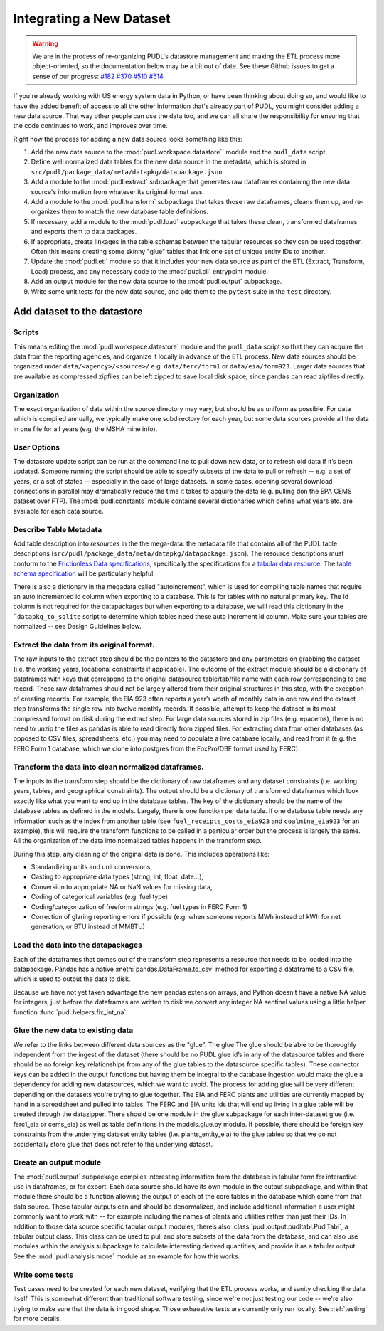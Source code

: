
===============================================================================
Integrating a New Dataset
===============================================================================

.. warning::

    We are in the process of re-organizing PUDL's datastore management and
    making the ETL process more object-oriented, so the documentation below may
    be a bit out of date. See these Github issues to get a sense of our
    progress:
    `#182 <https://github.com/catalyst-cooperative/pudl/issues/182>`__
    `#370 <https://github.com/catalyst-cooperative/pudl/issues/370>`__
    `#510 <https://github.com/catalyst-cooperative/pudl/issues/510>`__
    `#514 <https://github.com/catalyst-cooperative/pudl/issues/514>`__

If you're already working with US energy system data in Python, or have been
thinking about doing so, and would like to have the added benefit of access to
all the other information that's already part of PUDL, you might consider
adding a new data source. That way other people can use the data too, and we
can all share the responsibility for ensuring that the code continues to work,
and improves over time.

Right now the process for adding a new data source looks something like this:

#. Add the new data source to the :mod:`pudl.workspace.datastore`` module and
   the ``pudl_data`` script.
#. Define well normalized data tables for the new data source in the
   metadata, which is stored in
   ``src/pudl/package_data/meta/datapkg/datapackage.json``.
#. Add a module to the :mod:`pudl.extract` subpackage that generates raw
   dataframes containing the new data source's information from whatever its
   original format was.
#. Add a module to the :mod:`pudl.transform` subpackage that takes those raw
   dataframes, cleans them up, and re-organizes them to match the new database
   table definitions.
#. If necessary, add a module to the :mod:`pudl.load` subpackage that takes
   these clean, transformed dataframes and exports them to data packages.
#. If appropriate, create linkages in the table schemas between the tabular
   resources so they can be used together. Often this means creating some
   skinny "glue" tables that link one set of unique entity IDs to another.
#. Update the :mod:`pudl.etl` module so that it includes your new data source
   as part of the ETL (Extract, Transform, Load) process, and any necessary
   code to the :mod:`pudl.cli` entrypoint module.
#. Add an output module for the new data source to the :mod:`pudl.output`
   subpackage.
#. Write some unit tests for the new data source, and add them to the
   ``pytest`` suite in the ``test`` directory.

-------------------------------------------------------------------------------
Add dataset to the datastore
-------------------------------------------------------------------------------

Scripts
^^^^^^^

This means editing the :mod:`pudl.workspace.datastore` module and the
``pudl_data`` script so that they can acquire the data from the
reporting agencies, and organize it locally in advance of the ETL process.
New data sources should be organized under ``data/<agency>/<source>/`` e.g.
``data/ferc/form1`` or ``data/eia/form923``. Larger data sources that are
available as compressed zipfiles can be left zipped to save local disk space,
since ``pandas`` can read zipfiles directly.

Organization
^^^^^^^^^^^^

The exact organization of data within the source directory may vary, but should
be as uniform as possible. For data which is compiled annually, we typically
make one subdirectory for each year, but some data sources provide all the data
in one file for all years (e.g. the MSHA mine info).

User Options
^^^^^^^^^^^^

The datastore update script can be run at the command line to pull down new
data, or to refresh old data if it’s been updated. Someone running the script
should be able to specify subsets of the data to pull or refresh -- e.g. a set
of years, or a set of states -- especially in the case of large datasets. In
some cases, opening several download connections in parallel may dramatically
reduce the time it takes to acquire the data (e.g. pulling don the EPA CEMS
dataset over FTP). The :mod:`pudl.constants` module contains several
dictionaries which define what years etc. are available for each data source.

Describe Table Metadata
^^^^^^^^^^^^^^^^^^^^^^^

Add table description into `resources` in the  the mega-data: the metadata file
that contains all of the PUDL table descriptions
(``src/pudl/package_data/meta/datapkg/datapackage.json``). The resource
descriptions must conform to the `Frictionless Data specifications <https://frictionlessdata.io/specs/>`__,
specifically the specifications for a `tabular data resource <https://frictionlessdata.io/specs/tabular-data-resource/>`__.
The `table schema specification <https://frictionlessdata.io/specs/table-schema/>`__ will be particularly helpful.

There is also a dictionary in the megadata called "autoincrement", which is
used for compiling table names that require an auto incremented id column when
exporting to a database. This is for tables with no natural primary key. The id
column is not required for the datapackages but when exporting to a database,
we will read this dictionary in the ```datapkg_to_sqlite`` script to determine
which tables need these auto increment id column. Make sure your tables are
normalized -- see Design Guidelines below.

Extract the data from its original format.
^^^^^^^^^^^^^^^^^^^^^^^^^^^^^^^^^^^^^^^^^^

The raw inputs to the extract step should be the pointers to the datastore and
any parameters on grabbing the dataset (i.e. the working years, locational
constraints if applicable). The outcome of the extract module should be a
dictionary of dataframes with keys that correspond to the original datasource
table/tab/file name with each row corresponding to one record. These raw
dataframes should not be largely altered from their original structures in this
step, with the exception of creating records. For example, the EIA 923 often
reports a year’s worth of monthly data in one row and the extract step
transforms the single row into twelve monthly records.  If possible, attempt to
keep the dataset in its most compressed format on disk during the extract step.
For large data sources stored in zip files (e.g. epacems), there is no need to
unzip the files as pandas is able to read directly from zipped files. For
extracting data from other databases (as opposed to CSV files, spreadsheets,
etc.) you may need to populate a live database locally, and read from it (e.g.
the FERC Form 1 database, which we clone into postgres from the FoxPro/DBF
format used by FERC).

Transform the data into clean normalized dataframes.
^^^^^^^^^^^^^^^^^^^^^^^^^^^^^^^^^^^^^^^^^^^^^^^^^^^^

The inputs to the transform step should be the dictionary of raw dataframes and
any dataset constraints (i.e. working years, tables, and geographical
constraints). The output should be a dictionary of transformed dataframes which
look exactly like what you want to end up in the database tables. The key of
the dictionary should be the name of the database tables as defined in the
models. Largely, there is one function per data table. If one database table
needs any information such as the index from another table (see
``fuel_receipts_costs_eia923`` and ``coalmine_eia923`` for an example), this
will require the transform functions to be called in a particular order but the
process is largely the same. All the organization of the data into normalized
tables happens in the transform step.

During this step, any cleaning of the original data is done. This includes
operations like:

* Standardizing units and unit conversions,
* Casting to appropriate data types (string, int, float, date...),
* Conversion to appropriate NA or NaN values for missing data,
* Coding of categorical variables (e.g. fuel type)
* Coding/categorization of freeform strings (e.g. fuel types in FERC Form 1)
* Correction of glaring reporting errors if possible (e.g. when someone
  reports MWh instead of kWh for net generation, or BTU instead of MMBTU)

Load the data into the datapackages
^^^^^^^^^^^^^^^^^^^^^^^^^^^^^^^^^^^

Each of the dataframes that comes out of the transform step represents a
resource that needs to be loaded into the datapackage. Pandas has a native
:meth:`pandas.DataFrame.to_csv` method for exporting a dataframe to a CSV
file, which is used to output the data to disk.

Because we have not yet taken advantage the new pandas extension arrays, and
Python doesn’t have a native NA value for integers, just before the dataframes
are written to disk we convert any integer NA sentinel values using a little
helper function :func:`pudl.helpers.fix_int_na`.

Glue the new data to existing data
^^^^^^^^^^^^^^^^^^^^^^^^^^^^^^^^^^

We refer to the links between different data sources as the "glue". The glue
The glue should be able to be thoroughly independent from the ingest of the
dataset (there should be no PUDL glue id’s in any of the datasource tables and
there should be no foreign key relationships from any of the glue tables to the
datasource specific tables). These connector keys can be added in the output
functions but having them be integral to the database ingestion would make the
glue a dependency for adding new datasources, which we want to avoid. The
process for adding glue will be very different depending on the datasets you're
trying to glue together. The EIA and FERC plants and utilities are currently
mapped by hand in a spreadsheet and pulled into tables. The FERC and EIA units
ids that will end up living in a glue table will be created through the
datazipper. There should be one module in the glue subpackage for each
inter-dataset glue (i.e. ferc1_eia or  cems_eia) as well as table definitions
in the models.glue.py module. If possible, there should be foreign key
constraints from the underlying dataset entity tables (i.e. plants_entity_eia)
to the glue tables so that we do not accidentally store glue that does not
refer to the underlying dataset.

Create an output module
^^^^^^^^^^^^^^^^^^^^^^^

The :mod:`pudl.output` subpackage compiles interesting information from the
database in tabular form for interactive use in dataframes, or for export. Each
data source should have its own module in the output subpackage, and within
that module there should be a function allowing the output of each of the core
tables in the database which come from that data source.  These tabular outputs
can and should be denormalized, and include additional information a user might
commonly want to work with -- for example including the names of plants and
utilities rather than just their IDs. In addition to those data source specific
tabular output modules, there’s also :class:`pudl.output.pudltabl.PudlTabl`, a
tabular output class. This class can be used to pull and store subsets of the
data from the database, and can also use modules within the analysis subpackage
to calculate interesting derived quantities, and provide it as a tabular
output. See the :mod:`pudl.analysis.mcoe` module as an example for how this
works.

Write some tests
^^^^^^^^^^^^^^^^

Test cases need to be created for each new dataset, verifying that the ETL
process works, and sanity checking the data itself. This is somewhat different
than traditional software testing, since we're not just testing our code --
we're also trying to make sure that the data is in good shape. Those
exhaustive tests are currently only run locally. See :ref:`testing` for more
details.

